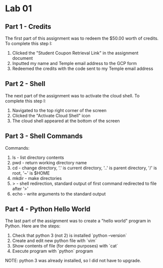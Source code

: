 * Lab 01

** Part 1 - Credits

[[./images/screenshot_1.png]]

The first part of this assignment was to redeem the $50.00 worth of credits. To complete this step I:
1. Clicked the "Student Coupon Retrieval Link" in the assignment document
2. Inputted my name and Temple email address to the GCP form
3. Redeemed the credits with the code sent to my Temple email address

** Part 2 - Shell

[[./images/screenshot_2.png]]

The next part of the assignment was to activate the cloud shell. To complete this step I:
1. Navigated to the top right corner of the screen
2. Clicked the "Activate Cloud Shell" icon
3. The cloud shell appeared at the bottom of the screen

** Part 3 - Shell Commands

[[./images/screenshot_3.png]]

Commands:
1. ls    - list directory contents
2. pwd   - return working directory name
3. cd    - change directory, '.' is current directory, '..' is parent directory, '/' is root, '~' is $HOME
4. mkdir - make directories
5. >     - shell redirection, standard output of first command redirected to file after '>'
6. echo  - write arguments to the standard output

** Part 4 - Python Hello World

[[./images/screenshot_4.png]]

The last part of the assignment was to create a "hello world" program in Python. Here are the steps:
1. Check that python 3 (not 2) is installed `python --version`
2. Create and edit new python file with `vim`
3. Show contents of file (for demo purposes) with `cat`
4. Execute program with `python` program

NOTE: python 3 was already installed, so I did not have to upgrade.
